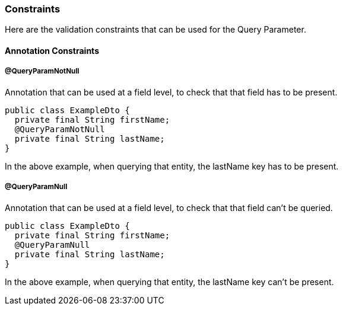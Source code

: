 === Constraints

Here are the validation constraints that can be used for the Query Parameter.

==== Annotation Constraints

===== @QueryParamNotNull

Annotation that can be used at a field level, to check that that field has to be present.

[source,java]
----
public class ExampleDto {
  private final String firstName;
  @QueryParamNotNull
  private final String lastName;
}
----

In the above example, when querying that entity, the lastName key has to be present.

===== @QueryParamNull

Annotation that can be used at a field level, to check that that field can't be queried.

[source,java]
----
public class ExampleDto {
  private final String firstName;
  @QueryParamNull
  private final String lastName;
}
----

In the above example, when querying that entity, the lastName key can't be present.

